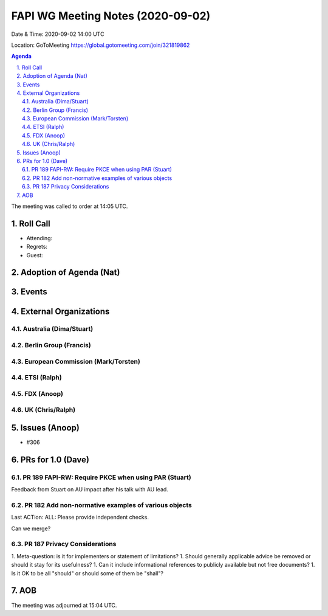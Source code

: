 ============================================
FAPI WG Meeting Notes (2020-09-02) 
============================================
Date & Time: 2020-09-02 14:00 UTC

Location: GoToMeeting https://global.gotomeeting.com/join/321819862

.. sectnum:: 
   :suffix: .


.. contents:: Agenda

The meeting was called to order at 14:05 UTC. 

Roll Call 
===========
* Attending: 
* Regrets: 
* Guest: 

Adoption of Agenda (Nat)
===========================


Events 
======================

External Organizations
========================
Australia (Dima/Stuart)
------------------------

Berlin Group (Francis)
------------------------

European Commission (Mark/Torsten)
------------------------------------

ETSI (Ralph)
-------------

FDX (Anoop)
-------------------

UK (Chris/Ralph)
---------------------

Issues (Anoop)
==================
* #306 

PRs for 1.0 (Dave)
====================

PR 189 FAPI-RW: Require PKCE when using PAR (Stuart)
------------------------------------------------------
Feedback from Stuart on AU impact after his talk with AU lead. 


PR 182 Add non-normative examples of various objects
-----------------------------------------------------------

Last ACTion: ALL: Please provide independent checks. 

Can we merge? 

PR 187 Privacy Considerations
-------------------------------

1. Meta-question: is it for implementers or statement of limitations? 
1. Should generally applicable advice be removed or should it stay for its usefulness? 
1. Can it include informational references to publicly available but not free documents? 
1. Is it OK to be all "should" or should some of them be "shall"? 



AOB
==========================


The meeting was adjourned at 15:04 UTC.
